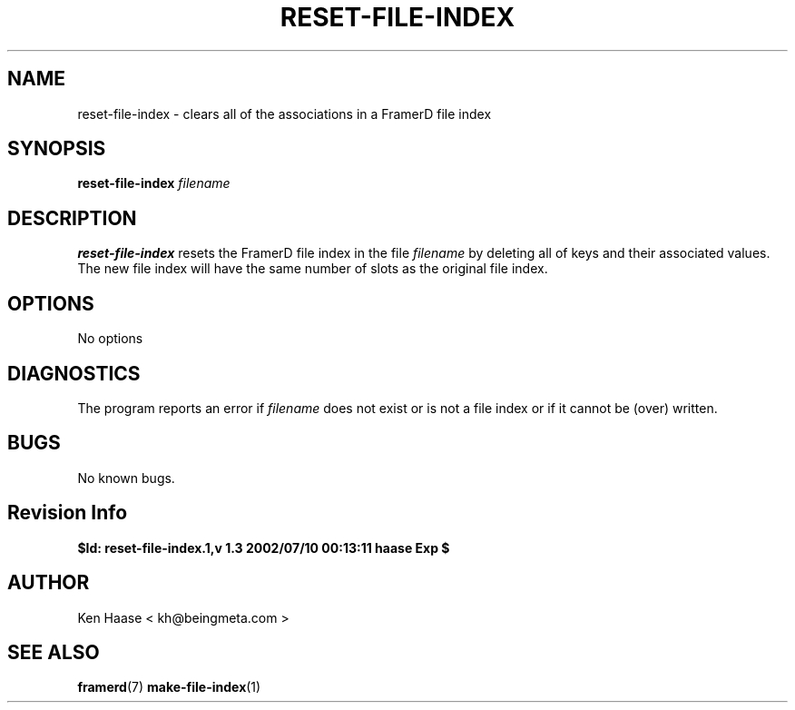 .\" Process this file with
.\" groff -man -Tascii fdscript.1
.\"
.TH RESET-FILE-INDEX 1 "MARCH 2002" FramerD "FramerD Documentation"
.SH NAME
reset-file-index \- clears all of the associations in a FramerD file index
.SH SYNOPSIS
.B reset-file-index
.I filename 
.SH DESCRIPTION
.B reset-file-index
resets the FramerD file index in the file
.I filename
by deleting all of keys and their associated values.  The new file index
will have the same number of slots as the original file index.
.SH OPTIONS
No options
.SH DIAGNOSTICS
The program reports an error if
.I filename
does not exist or is not a file index or if it cannot be (over) written.
.SH BUGS
No known bugs.
.SH Revision Info
.B $Id: reset-file-index.1,v 1.3 2002/07/10 00:13:11 haase Exp $
.SH AUTHOR
Ken Haase < kh@beingmeta.com >
.SH "SEE ALSO"
.BR framerd (7)
.BR make-file-index (1)
